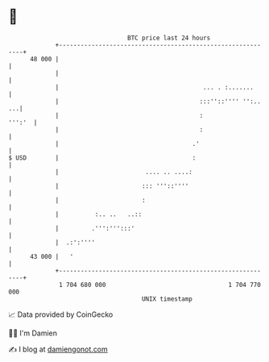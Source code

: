 * 👋

#+begin_example
                                    BTC price last 24 hours                    
                +------------------------------------------------------------+ 
         48 000 |                                                            | 
                |                                                            | 
                |                                        ... . :.......      | 
                |                                       :::''::'''' '':.. ...| 
                |                                       :             ''':'  | 
                |                                       :                    | 
                |                                     .'                     | 
   $ USD        |                                     :                      | 
                |                        .... .. ....:                       | 
                |                       ::: '''::''''                        | 
                |                       :                                    | 
                |          :.. ..   ..::                                     | 
                |         .''':''':::'                                       | 
                |  .:':''''                                                  | 
         43 000 |   '                                                        | 
                +------------------------------------------------------------+ 
                 1 704 680 000                                  1 704 770 000  
                                        UNIX timestamp                         
#+end_example
📈 Data provided by CoinGecko

🧑‍💻 I'm Damien

✍️ I blog at [[https://www.damiengonot.com][damiengonot.com]]
